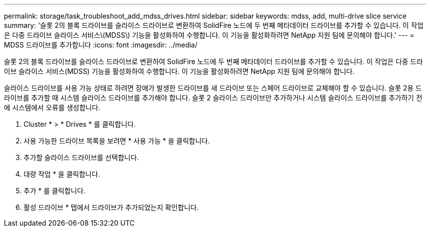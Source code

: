 ---
permalink: storage/task_troubleshoot_add_mdss_drives.html 
sidebar: sidebar 
keywords: mdss, add, multi-drive slice service 
summary: '슬롯 2의 블록 드라이브를 슬라이스 드라이브로 변환하여 SolidFire 노드에 두 번째 메타데이터 드라이브를 추가할 수 있습니다. 이 작업은 다중 드라이브 슬라이스 서비스\(MDSS\) 기능을 활성화하여 수행합니다. 이 기능을 활성화하려면 NetApp 지원 팀에 문의해야 합니다.' 
---
= MDSS 드라이브를 추가합니다
:icons: font
:imagesdir: ../media/


[role="lead"]
슬롯 2의 블록 드라이브를 슬라이스 드라이브로 변환하여 SolidFire 노드에 두 번째 메타데이터 드라이브를 추가할 수 있습니다. 이 작업은 다중 드라이브 슬라이스 서비스(MDSS) 기능을 활성화하여 수행합니다. 이 기능을 활성화하려면 NetApp 지원 팀에 문의해야 합니다.

슬라이스 드라이브를 사용 가능 상태로 하려면 장애가 발생한 드라이브를 새 드라이브 또는 스페어 드라이브로 교체해야 할 수 있습니다. 슬롯 2용 드라이브를 추가할 때 시스템 슬라이스 드라이브를 추가해야 합니다. 슬롯 2 슬라이스 드라이브만 추가하거나 시스템 슬라이스 드라이브를 추가하기 전에 시스템에서 오류를 생성합니다.

. Cluster * > * Drives * 를 클릭합니다.
. 사용 가능한 드라이브 목록을 보려면 * 사용 가능 * 을 클릭합니다.
. 추가할 슬라이스 드라이브를 선택합니다.
. 대량 작업 * 을 클릭합니다.
. 추가 * 를 클릭합니다.
. 활성 드라이브 * 탭에서 드라이브가 추가되었는지 확인합니다.

